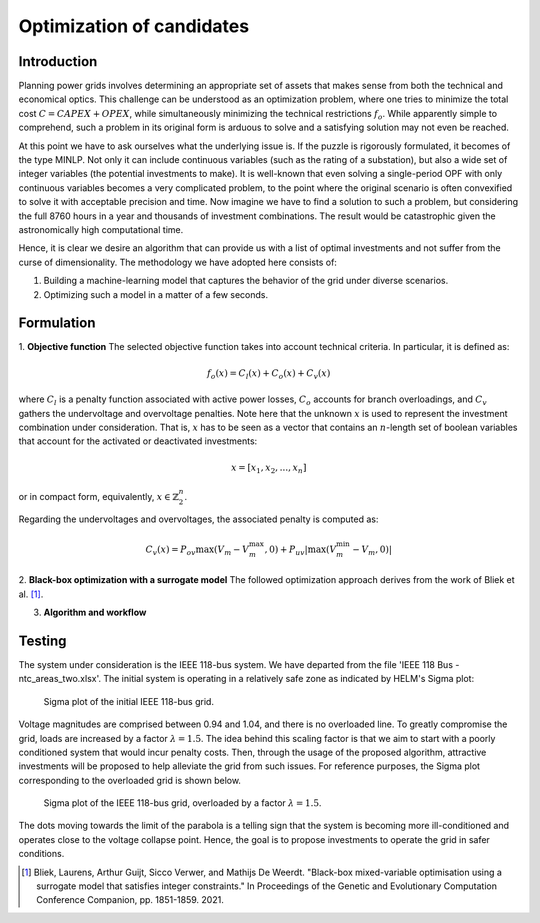 .. _optimization_candidates:

Optimization of candidates
=====================================

Introduction
------------

Planning power grids involves determining an appropriate set of assets that makes sense from both the
technical and economical optics. This challenge can be understood as an optimization problem, where one tries to
minimize the total cost :math:`C = CAPEX+OPEX`, while simultaneously minimizing the technical restrictions 
:math:`f_o`. While apparently simple to comprehend, such a problem in its original form is arduous to solve and a 
satisfying solution may not even be reached.

At this point we have to ask ourselves what the underlying issue is. If the puzzle is rigorously formulated, it
becomes of the type MINLP. Not only it can include continuous variables (such as the rating of a substation), but
also a wide set of integer variables (the potential investments to make). It is well-known that even solving a
single-period OPF with only continuous variables becomes a very complicated problem, to the point where the
original scenario is often convexified to solve it with acceptable precision and time. Now imagine we have to find a
solution to such a problem, but considering the full 8760 hours in a year and thousands of investment combinations.
The result would be catastrophic given the astronomically high computational time.

Hence, it is clear we desire an algorithm that can provide us with a list of optimal investments and not suffer from
the curse of dimensionality. The methodology we have adopted here consists of:

#. Building a machine-learning model that captures the behavior of the grid under diverse scenarios.
#. Optimizing such a model in a matter of a few seconds.

Formulation
-------------

1. **Objective function**
The selected objective function takes into account technical criteria. In particular, it is defined as:

.. math::
    f_o(x) = C_l(x) + C_o(x) + C_v(x)

where :math:`C_l` is a penalty function associated with active power losses, :math:`C_o` accounts for branch
overloadings, and :math:`C_v` gathers the undervoltage and overvoltage penalties. Note here that the unknown
:math:`x` is used to represent the investment combination under consideration. That is, :math:`x` has to be seen 
as a vector that contains an :math:`n`-length set of boolean variables that account for the activated or deactivated 
investments:

.. math::
    x = [x_1, x_2, ..., x_n]

or in compact form, equivalently, :math:`x \in \mathbb{Z}^n_2`.

Regarding the undervoltages and overvoltages, the associated penalty is computed as:

.. math::
    C_v(x) = P_{ov} \max(V_m - V^{\text{max}}_m, 0) + P_{uv} |\max(V^{\text{min}}_m - V_m, 0)|


2. **Black-box optimization with a surrogate model** 
The followed optimization approach derives from the work of Bliek et al. [1]_. 

3. **Algorithm and workflow**

Testing
------------
The system under consideration is the IEEE 118-bus system. We have departed from the file 
'IEEE 118 Bus - ntc_areas_two.xlsx'. The initial system is operating in a relatively safe zone as indicated by
HELM's Sigma plot:

.. figure:: ../figures/optimization/sigma1.png
    :alt: Sigma plot of the initial IEEE 118-bus grid.

    Sigma plot of the initial IEEE 118-bus grid.
    
Voltage magnitudes are comprised between 0.94 and 1.04, and there is no overloaded line. To greatly compromise
the grid, loads are increased by a factor :math:`\lambda=1.5`. The idea behind this scaling factor is that we aim 
to start with a poorly conditioned system that would incur penalty costs. Then, through the usage of the 
proposed algorithm, attractive investments will be proposed to help alleviate the grid from such issues. For 
reference purposes, the Sigma plot corresponding to the overloaded grid is shown below.

.. figure:: ../figures/optimization/sigma2.png
    :alt: Sigma plot of the IEEE 118-bus grid, overloaded by a factor :math:`\lambda=1.5`.

    Sigma plot of the IEEE 118-bus grid, overloaded by a factor :math:`\lambda=1.5`.

The dots moving towards the limit of the parabola is a telling sign that the system is becoming more
ill-conditioned and operates close to the voltage collapse point. Hence, the goal is to propose investments
to operate the grid in safer conditions.

.. Jana, the Vm values are alright, but the loading of some lines seems extreme. Check branches that surpass
.. a loading of 500%, and check where they were in the initial scenario (lambda=1) 

.. Jana, in view of the results, we should propose investments that minimize the loading more than everything
.. else

.. [1] Bliek, Laurens, Arthur Guijt, Sicco Verwer, and Mathijs De Weerdt. "Black-box mixed-variable optimisation using a surrogate model that satisfies integer constraints." In Proceedings of the Genetic and Evolutionary Computation Conference Companion, pp. 1851-1859. 2021.